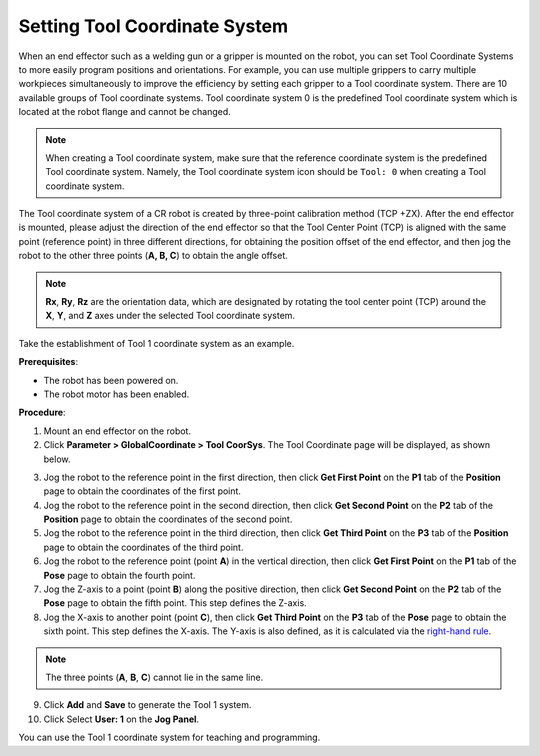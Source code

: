 ==============================
Setting Tool Coordinate System
==============================

When an end effector such as a welding gun or a gripper is mounted on the robot, you can set Tool
Coordinate Systems to more easily program positions and orientations. For example, you can use
multiple grippers to carry multiple workpieces simultaneously to improve the efficiency by setting
each gripper to a Tool coordinate system. There are 10 available groups of Tool coordinate systems.
Tool coordinate system 0 is the predefined Tool coordinate system which is located at the robot
flange and cannot be changed.

.. note::

    When creating a Tool coordinate system, make sure that the reference coordinate system is the
    predefined Tool coordinate system. Namely, the Tool coordinate system icon should be ``Tool:
    0`` when creating a Tool coordinate system.

The Tool coordinate system of a CR robot is created by three-point calibration method (TCP +ZX).
After the end effector is mounted, please adjust the direction of the end effector so that the Tool
Center Point (TCP) is aligned with the same point (reference point) in three different directions,
for obtaining the position offset of the end effector, and then jog the robot to the other three
points (**A, B, C**) to obtain the angle offset.

.. image:: _images/tcp.png
    :align: center

.. note::

    **Rx**, **Ry**, **Rz** are the orientation data, which are designated by rotating the tool
    center point (TCP) around the **X**, **Y**, and **Z** axes under the selected Tool coordinate
    system.

Take the establishment of Tool 1 coordinate system as an example.

**Prerequisites**:

- The robot has been powered on.
- The robot motor has been enabled.

**Procedure**:

1.  Mount an end effector on the robot.

2.  Click **Parameter > GlobalCoordinate > Tool CoorSys**. The Tool Coordinate page will be
    displayed, as shown below.

.. image:: _images/toolcoordinatepage.png
  :align: center

3.  Jog the robot to the reference point in the first direction, then click **Get First Point** on
    the **P1** tab of the **Position** page to obtain the coordinates of the first point.

4.  Jog the robot to the reference point in the second direction, then click **Get Second Point**
    on the **P2** tab of the **Position** page to obtain the coordinates of the second point.

5.  Jog the robot to the reference point in the third direction, then click **Get Third Point** on
    the **P3** tab of the **Position** page to obtain the coordinates of the third point.

6.  Jog the robot to the reference point (point **A**) in the vertical direction, then click **Get
    First Point** on the **P1** tab of the **Pose** page to obtain the fourth point.

7.  Jog the Z-axis to a point (point **B**) along the positive direction, then click **Get Second
    Point** on the **P2** tab of the **Pose** page to obtain the fifth point. This step defines the
    Z-axis.

8.  Jog the X-axis to another point (point **C**), then click **Get Third Point** on the **P3** tab
    of the **Pose** page to obtain the sixth point. This step defines the X-axis. The Y-axis is
    also defined, as it is calculated via the `right-hand rule`_.

.. _`right-hand rule`: https://en.wikipedia.org/wiki/Right-hand_rule

.. note::

    The three points (**A**, **B**, **C**) cannot lie in the same line.

9.  Click **Add** and **Save** to generate the Tool 1 system.

10. Click Select **User: 1** on the **Jog Panel**.

You can use the Tool 1 coordinate system for teaching and programming.
